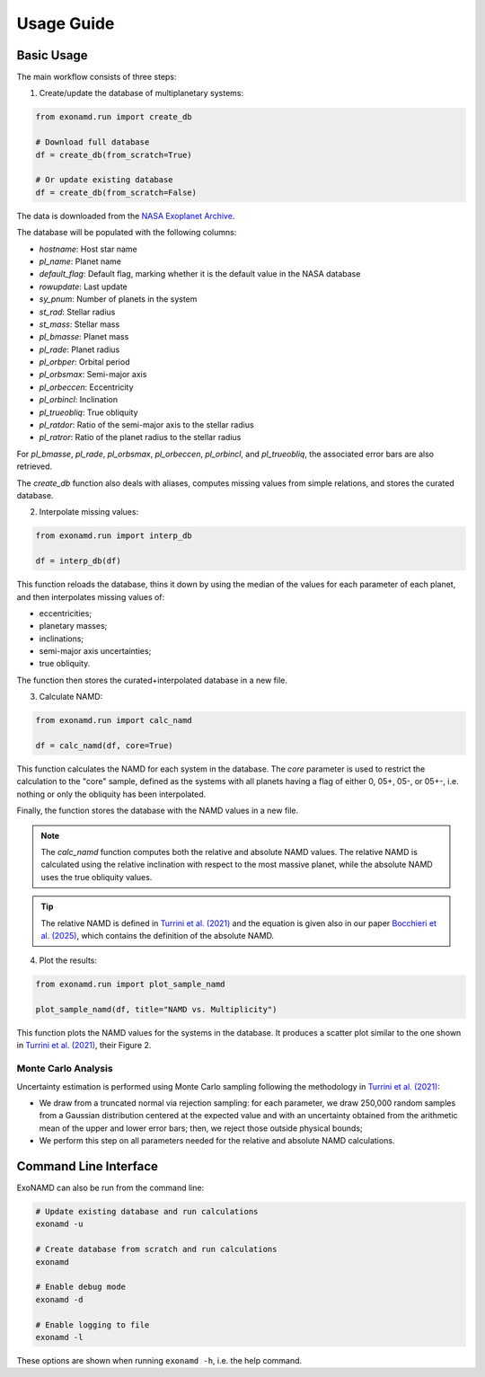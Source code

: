 Usage Guide
===========

Basic Usage
-----------

The main workflow consists of three steps:

1. Create/update the database of multiplanetary systems:

.. code-block:: python

    from exonamd.run import create_db
    
    # Download full database
    df = create_db(from_scratch=True)
    
    # Or update existing database
    df = create_db(from_scratch=False)

The data is downloaded from the `NASA Exoplanet Archive <https://exoplanetarchive.ipac.caltech.edu/>`_.

The database will be populated with the following columns:

- `hostname`: Host star name
- `pl_name`: Planet name
- `default_flag`: Default flag, marking whether it is the default value in the NASA database
- `rowupdate`: Last update
- `sy_pnum`: Number of planets in the system
- `st_rad`: Stellar radius
- `st_mass`: Stellar mass
- `pl_bmasse`: Planet mass
- `pl_rade`: Planet radius
- `pl_orbper`: Orbital period
- `pl_orbsmax`: Semi-major axis
- `pl_orbeccen`: Eccentricity
- `pl_orbincl`: Inclination
- `pl_trueobliq`: True obliquity
- `pl_ratdor`: Ratio of the semi-major axis to the stellar radius
- `pl_ratror`: Ratio of the planet radius to the stellar radius

For `pl_bmasse`, `pl_rade`, `pl_orbsmax`, `pl_orbeccen`, `pl_orbincl`, and `pl_trueobliq`, the associated error bars are also retrieved.

The `create_db` function also deals with aliases, computes missing values from simple relations, and stores the curated database.


2. Interpolate missing values:

.. code-block:: python

    from exonamd.run import interp_db
    
    df = interp_db(df)

This function reloads the database, thins it down by using the median of the values for each parameter of each planet, and then interpolates missing values of:

- eccentricities;
- planetary masses;
- inclinations;
- semi-major axis uncertainties;
- true obliquity.

The function then stores the curated+interpolated database in a new file.

3. Calculate NAMD:

.. code-block:: python

    from exonamd.run import calc_namd
    
    df = calc_namd(df, core=True)

This function calculates the NAMD for each system in the database. The `core` parameter is used to restrict the calculation to the "core" sample, defined as the systems with all planets having a flag of either 0, 05+, 05-, or 05+-, i.e. nothing or only the obliquity has been interpolated.

Finally, the function stores the database with the NAMD values in a new file.

.. note::

    The `calc_namd` function computes both the relative and absolute NAMD values. The relative NAMD is calculated using the relative inclination with respect to the most massive planet, while the absolute NAMD uses the true obliquity values.

.. tip::

    The relative NAMD is defined in `Turrini et al. (2021) <https://doi.org/10.1051/0004-6361/201936301>`_ and the equation is given also in our paper `Bocchieri et al. (2025) <https://doi.org/TODO>`_, which contains the definition of the absolute NAMD.

4. Plot the results:

.. code-block:: python

    from exonamd.run import plot_sample_namd

    plot_sample_namd(df, title="NAMD vs. Multiplicity")

This function plots the NAMD values for the systems in the database. It produces a scatter plot similar to the one shown in `Turrini et al. (2021) <https://doi.org/10.1051/0004-6361/201936301>`_, their Figure 2.

Monte Carlo Analysis
^^^^^^^^^^^^^^^^^^^^

Uncertainty estimation is performed using Monte Carlo sampling following the methodology in `Turrini et al. (2021) <https://doi.org/10.1051/0004-6361/201936301>`_:

- We draw from a truncated normal via rejection sampling: for each parameter, we draw 250,000 random samples from a Gaussian distribution centered at the expected value and with an uncertainty obtained from the arithmetic mean of the upper and lower error bars; then, we reject those outside physical bounds;
- We perform this step on all parameters needed for the relative and absolute NAMD calculations.

Command Line Interface
----------------------

ExoNAMD can also be run from the command line:

.. code-block:: bash

    # Update existing database and run calculations
    exonamd -u

    # Create database from scratch and run calculations
    exonamd

    # Enable debug mode
    exonamd -d

    # Enable logging to file
    exonamd -l

These options are shown when running ``exonamd -h``, i.e. the help command.
